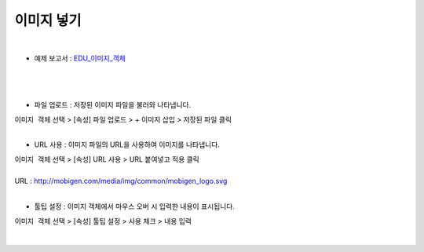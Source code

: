 ==================================================
이미지 넣기
==================================================
|
* 예제 보고서 : `EDU_이미지_객체 <http://b-iris.mobigen.com:80/studio/exported/8e5804ad7f574940907151f68c9e6a674e5acfac14434c98b8a319bfe8ac14dc>`__
|

.. figure:: ./images/ko/image_01.png
|
- 파일 업로드 : 저장된 이미지 파일을 불러와 나타냅니다.
| ``이미지 객체`` 선택 > [속성] 파일 업로드 > + 이미지 삽입 > 저장된 파일 클릭
|
- URL 사용 : 이미지 파일의 URL을 사용하여 이미지를 나타냅니다.
| ``이미지 객체`` 선택 > [속성] URL 사용 > URL 붙여넣고 적용 클릭
|
| URL : http://mobigen.com/media/img/common/mobigen_logo.svg
|
- 툴팁 설정 : 이미지 객체에서 마우스 오버 시 입력한 내용이 표시됩니다.
| ``이미지 객체`` 선택 > [속성] 툴팁 설정 > 사용 체크 > 내용 입력
|
.. figure:: ./images/ko/image_02.png

